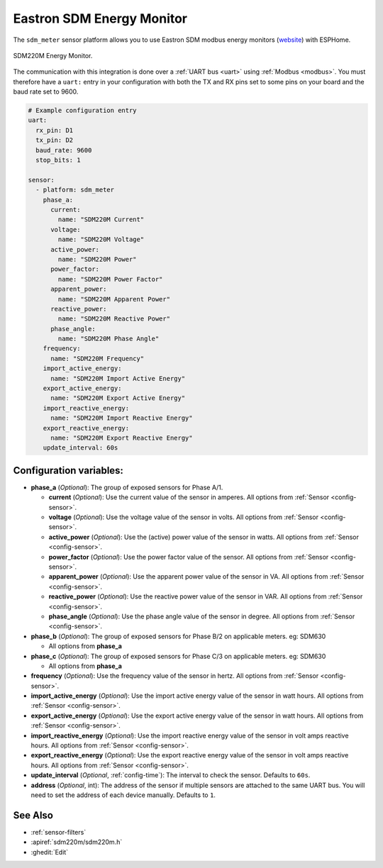 Eastron SDM Energy Monitor
==========================

.. seo::
    :description: Instructions for setting up SDM power monitors.
    :image: sdm220m.png
    :keywords: SDM220M, SDM220, SDM630

The ``sdm_meter`` sensor platform allows you to use Eastron SDM modbus energy monitors
(`website <http://www.eastrongroup.com/product_detail.php?id=170&menu1=&menu2=>`__)
with ESPHome.

.. figure:: images/sdm220m-full.png
    :align: center
    :width: 50.0%

    SDM220M Energy Monitor.

The communication with this integration is done over a :ref:`UART bus <uart>` using :ref:`Modbus <modbus>`.
You must therefore have a ``uart:`` entry in your configuration with both the TX and RX pins set
to some pins on your board and the baud rate set to 9600.

.. code-block:: yaml

    # Example configuration entry
    uart:
      rx_pin: D1
      tx_pin: D2
      baud_rate: 9600
      stop_bits: 1

    sensor:
      - platform: sdm_meter
        phase_a:
          current:
            name: "SDM220M Current"
          voltage:
            name: "SDM220M Voltage"
          active_power:
            name: "SDM220M Power"
          power_factor:
            name: "SDM220M Power Factor"
          apparent_power:
            name: "SDM220M Apparent Power"
          reactive_power:
            name: "SDM220M Reactive Power"
          phase_angle:
            name: "SDM220M Phase Angle"
        frequency:
          name: "SDM220M Frequency"
        import_active_energy:
          name: "SDM220M Import Active Energy"
        export_active_energy:
          name: "SDM220M Export Active Energy"
        import_reactive_energy:
          name: "SDM220M Import Reactive Energy"
        export_reactive_energy:
          name: "SDM220M Export Reactive Energy"
        update_interval: 60s


Configuration variables:
------------------------

- **phase_a** (*Optional*): The group of exposed sensors for Phase A/1.

  - **current** (*Optional*): Use the current value of the sensor in amperes. All options from
    :ref:`Sensor <config-sensor>`.
  - **voltage** (*Optional*): Use the voltage value of the sensor in volts.
    All options from :ref:`Sensor <config-sensor>`.
  - **active_power** (*Optional*): Use the (active) power value of the sensor in watts. All options
    from :ref:`Sensor <config-sensor>`.
  - **power_factor** (*Optional*): Use the power factor value of the sensor.
    All options from :ref:`Sensor <config-sensor>`.
  - **apparent_power** (*Optional*): Use the apparent power value of the sensor in VA. All
    options from :ref:`Sensor <config-sensor>`.
  - **reactive_power** (*Optional*): Use the reactive power value of the sensor in VAR. All
    options from :ref:`Sensor <config-sensor>`.
  - **phase_angle** (*Optional*): Use the phase angle value of the sensor in degree. All options
    from :ref:`Sensor <config-sensor>`.

- **phase_b** (*Optional*): The group of exposed sensors for Phase B/2 on applicable meters. eg: SDM630

  - All options from **phase_a**

- **phase_c** (*Optional*): The group of exposed sensors for Phase C/3 on applicable meters. eg: SDM630

  - All options from **phase_a**

- **frequency** (*Optional*): Use the frequency value of the sensor in hertz.
  All options from :ref:`Sensor <config-sensor>`.
- **import_active_energy** (*Optional*): Use the import active energy value of the sensor in watt
  hours. All options from :ref:`Sensor <config-sensor>`.
- **export_active_energy** (*Optional*): Use the export active energy value of the sensor in watt
  hours. All options from :ref:`Sensor <config-sensor>`.
- **import_reactive_energy** (*Optional*): Use the import reactive energy value of the sensor in
  volt amps reactive hours. All options from :ref:`Sensor <config-sensor>`.
- **export_reactive_energy** (*Optional*): Use the export reactive energy value of the sensor in
  volt amps reactive hours. All options from :ref:`Sensor <config-sensor>`.
- **update_interval** (*Optional*, :ref:`config-time`): The interval to check the
  sensor. Defaults to ``60s``.
- **address** (*Optional*, int): The address of the sensor if multiple sensors are attached to
  the same UART bus. You will need to set the address of each device manually. Defaults to ``1``.

See Also
--------

- :ref:`sensor-filters`
- :apiref:`sdm220m/sdm220m.h`
- :ghedit:`Edit`
